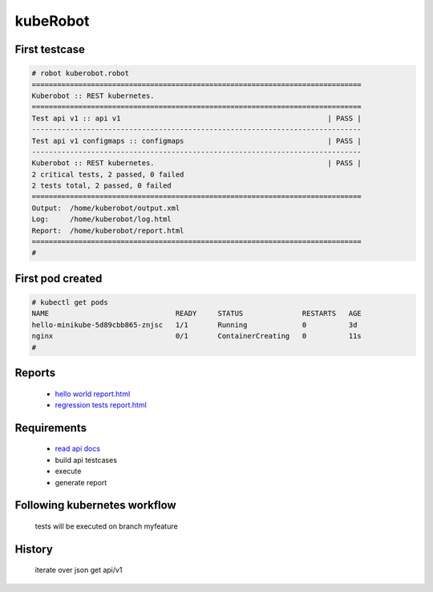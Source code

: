 kubeRobot
===============


.. image:: https://raw.githubusercontent.com/valdemarpavesi/kubeRobot/master/docs/kuberobot.png

.. contents::
   :local:


 test kubernetes api by robot

        - https://kubernetes.io/

        - http://robotframework.org/


First testcase
--------------

.. code:: kubeRobot

	# robot kuberobot.robot
	==============================================================================
	Kuberobot :: REST kubernetes.
	==============================================================================
	Test api v1 :: api v1                                                 | PASS |
	------------------------------------------------------------------------------
	Test api v1 configmaps :: configmaps                                  | PASS |
	------------------------------------------------------------------------------
	Kuberobot :: REST kubernetes.                                         | PASS |
	2 critical tests, 2 passed, 0 failed
	2 tests total, 2 passed, 0 failed
	==============================================================================
	Output:  /home/kuberobot/output.xml
	Log:     /home/kuberobot/log.html
	Report:  /home/kuberobot/report.html
	==============================================================================
	#

.. image:: https://raw.githubusercontent.com/valdemarpavesi/kubeRobot/master/helloworld/passed.png

First pod created
-----------------

.. code:: kubeRobot

	# kubectl get pods
	NAME                              READY     STATUS              RESTARTS   AGE
	hello-minikube-5d89cbb865-znjsc   1/1       Running             0          3d
	nginx                             0/1       ContainerCreating   0          11s
        #	


Reports
-------

        - `hello world report.html <https://rawgit.com/valdemarpavesi/kubeRobot/master/helloworld/report.html>`_
	- `regression tests report.html <https://rawgit.com/valdemarpavesi/kubeRobot/master/report/report.html>`_


Requirements
------------

	- `read api docs <https://github.com/kubernetes/kubernetes/tree/master/docs/api-reference>`_

	- build api testcases

	- execute

	- generate report


Following kubernetes workflow
-----------------------------

 tests will be executed on branch myfeature

.. image:: https://github.com/kubernetes/community/raw/master/contributors/devel/git_workflow.png



History
-------

 iterate over json get api/v1
.. image:: https://raw.githubusercontent.com/valdemarpavesi/kubeRobot/master/docs/api_in_progress.png
